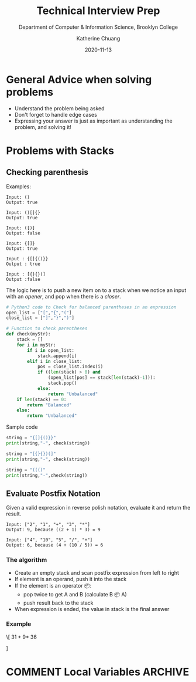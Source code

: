 #+TITLE: Technical Interview Prep

#+SUBTITLE:  Department of Computer & Information Science, Brooklyn College
#+AUTHOR:    Katherine Chuang
#+EMAIL:     chuang@sci.brooklyn.cuny.edu
#+CREATOR:   katychuang
#+date:      2020-11-13
#+OPTIONS:   H:3 num:nil toc:t \n:nil @:t ::t |:t ^:t -:t f:t *:t <:t
#+OPTIONS:   TeX:t LaTeX:t skip:nil d:nil todo:t pri:nil tags:not-in-toc
#+ALT_TITLE: Lecture Notes
#+HTML_MATHJAX: align: left indent: 5em tagside: left font: Neo-Euler
#+HTML_MATHJAX: cancel.js noErrors.js
#+HUGO_BASE_DIR: ../hugo/
#+HUGO_SECTION: practice

#+HUGO_CATEGORIES: interview

* General Advice when solving problems
- Understand the problem being asked
- Don't forget to handle edge cases
- Expressing your answer is just as important as understanding the problem, and solving it!

* Problems with Stacks
:PROPERTIES:
:NUMBERED:
:END:

[[file:../../stacks.png]]

** Checking parenthesis

Examples:
#+BEGIN_SRC
Input: ()
Output: true

Input: ()[]{}
Output: true

Input: ([)]
Output: false

Input: {[]}
Output: true

Input : {[]{()}}
Output : true

Input : [{}{}(]
Output :false
#+END_SRC



The logic here is to push a new item on to a stack when we notice an input with an /opener/, and pop when there is a /closer/.

#+BEGIN_SRC python
# Python3 code to Check for balanced parentheses in an expression
open_list = ["[","{","("]
close_list = ["]","}",")"]

# Function to check parentheses
def check(myStr):
    stack = []
    for i in myStr:
        if i in open_list:
            stack.append(i)
        elif i in close_list:
            pos = close_list.index(i)
            if ((len(stack) > 0) and
                (open_list[pos] == stack[len(stack)-1])):
                stack.pop()
            else:
                return "Unbalanced"
    if len(stack) == 0:
        return "Balanced"
    else:
        return "Unbalanced"
#+END_SRC

Sample code
#+BEGIN_SRC python
string = "{[]{()}}"
print(string,"-", check(string))

string = "[{}{})(]"
print(string,"-", check(string))

string = "((()"
print(string,"-",check(string))
#+END_SRC


** Evaluate Postfix Notation
Given a valid expression in reverse polish notation, evaluate it and return the result.

#+BEGIN_src
Input: ["2", "1", "+", "3", "*"]
Output: 9, because ((2 + 1) * 3) = 9

Input: ["4", "10", "5", "/", "+"]
Output: 6, because (4 + (10 / 5)) = 6
#+END_src

*** The algorithm
- Create an empty stack and scan postfix expression from left to right
- If element is an operand, push it into the stack
- If the element is an operator 📦:
    - pop twice to get A and B (calculate B 📦 A)
    - push result back to the stack
- When expression is ended, the value in stack is the final answer

*** Example
\[
 $3 1 + 9 *$ \vspace{1in}
  36
  \begin{tikzpicture}
  \matrix[matrix of nodes, %draw,
      nodes in empty cells,
      nodes={minimum size=10mm}]{
  %      column sep=-\pgflinewidth
      Postfix char read in & Operands (stack) & Actions \\
      3 & 3 & \\
      1 & 3 1 & \\
      $+$ & 4  & Pop the top 2 operands and push the result \\
      9 & 4 9 & \\
      $*$ & 36  & Pop the top 2 operands and push the result \\
      };
  The expression evalutes to 36.
  \end{tikzpicture}
  \fi
]

* COMMENT Local Variables   :ARCHIVE:
# Local Variables:
# eval: (org-hugo-auto-export-mode)
# End:
